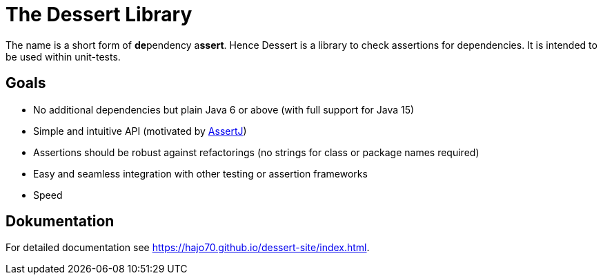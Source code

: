 = The Dessert Library

The name is a short form of **de**pendency a**ssert**. Hence Dessert is a library to check assertions for
dependencies. It is intended to be used within unit-tests.

== Goals

- No additional dependencies but plain Java 6 or above (with full support for Java 15)
- Simple and intuitive API (motivated by https://joel-costigliola.github.io/assertj/[AssertJ])
- Assertions should be robust against refactorings (no strings for class or package names required)
- Easy and seamless integration with other testing or assertion frameworks
- Speed

== Dokumentation

For detailed documentation see https://hajo70.github.io/dessert-site/index.html.